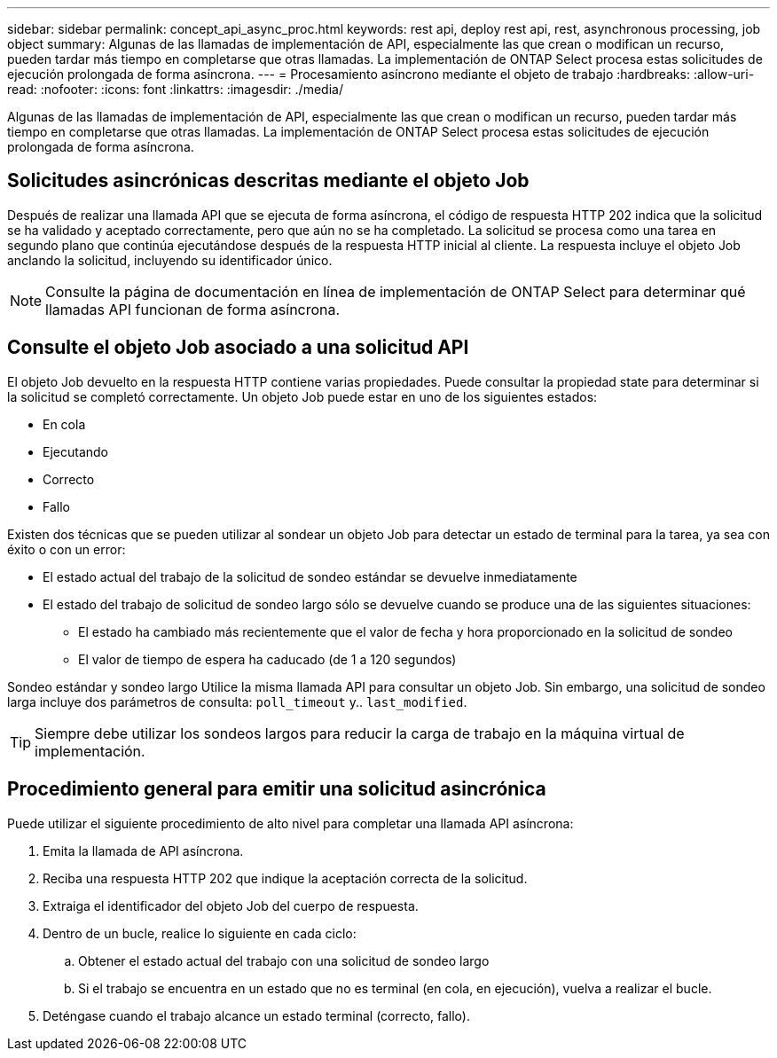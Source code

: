 ---
sidebar: sidebar 
permalink: concept_api_async_proc.html 
keywords: rest api, deploy rest api, rest, asynchronous processing, job object 
summary: Algunas de las llamadas de implementación de API, especialmente las que crean o modifican un recurso, pueden tardar más tiempo en completarse que otras llamadas. La implementación de ONTAP Select procesa estas solicitudes de ejecución prolongada de forma asíncrona. 
---
= Procesamiento asíncrono mediante el objeto de trabajo
:hardbreaks:
:allow-uri-read: 
:nofooter: 
:icons: font
:linkattrs: 
:imagesdir: ./media/


[role="lead"]
Algunas de las llamadas de implementación de API, especialmente las que crean o modifican un recurso, pueden tardar más tiempo en completarse que otras llamadas. La implementación de ONTAP Select procesa estas solicitudes de ejecución prolongada de forma asíncrona.



== Solicitudes asincrónicas descritas mediante el objeto Job

Después de realizar una llamada API que se ejecuta de forma asíncrona, el código de respuesta HTTP 202 indica que la solicitud se ha validado y aceptado correctamente, pero que aún no se ha completado. La solicitud se procesa como una tarea en segundo plano que continúa ejecutándose después de la respuesta HTTP inicial al cliente. La respuesta incluye el objeto Job anclando la solicitud, incluyendo su identificador único.


NOTE: Consulte la página de documentación en línea de implementación de ONTAP Select para determinar qué llamadas API funcionan de forma asíncrona.



== Consulte el objeto Job asociado a una solicitud API

El objeto Job devuelto en la respuesta HTTP contiene varias propiedades. Puede consultar la propiedad state para determinar si la solicitud se completó correctamente. Un objeto Job puede estar en uno de los siguientes estados:

* En cola
* Ejecutando
* Correcto
* Fallo


Existen dos técnicas que se pueden utilizar al sondear un objeto Job para detectar un estado de terminal para la tarea, ya sea con éxito o con un error:

* El estado actual del trabajo de la solicitud de sondeo estándar se devuelve inmediatamente
* El estado del trabajo de solicitud de sondeo largo sólo se devuelve cuando se produce una de las siguientes situaciones:
+
** El estado ha cambiado más recientemente que el valor de fecha y hora proporcionado en la solicitud de sondeo
** El valor de tiempo de espera ha caducado (de 1 a 120 segundos)




Sondeo estándar y sondeo largo Utilice la misma llamada API para consultar un objeto Job. Sin embargo, una solicitud de sondeo larga incluye dos parámetros de consulta: `poll_timeout` y.. `last_modified`.


TIP: Siempre debe utilizar los sondeos largos para reducir la carga de trabajo en la máquina virtual de implementación.



== Procedimiento general para emitir una solicitud asincrónica

Puede utilizar el siguiente procedimiento de alto nivel para completar una llamada API asíncrona:

. Emita la llamada de API asíncrona.
. Reciba una respuesta HTTP 202 que indique la aceptación correcta de la solicitud.
. Extraiga el identificador del objeto Job del cuerpo de respuesta.
. Dentro de un bucle, realice lo siguiente en cada ciclo:
+
.. Obtener el estado actual del trabajo con una solicitud de sondeo largo
.. Si el trabajo se encuentra en un estado que no es terminal (en cola, en ejecución), vuelva a realizar el bucle.


. Deténgase cuando el trabajo alcance un estado terminal (correcto, fallo).

